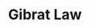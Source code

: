 :PROPERTIES:
:ID:       5db79e19-2b47-40e1-9b47-76b7d146732b
:END:
#+title: Gibrat Law

#+HUGO_AUTO_SET_LASTMOD: t
#+hugo_base_dir: ~/BrainDump/

#+hugo_section: notes

#+HUGO_TAGS: placeholder

#+BIBLIOGRAPHY: ~/Org/zotero_refs.bib
#+OPTIONS: num:nil ^:{} toc:nil
